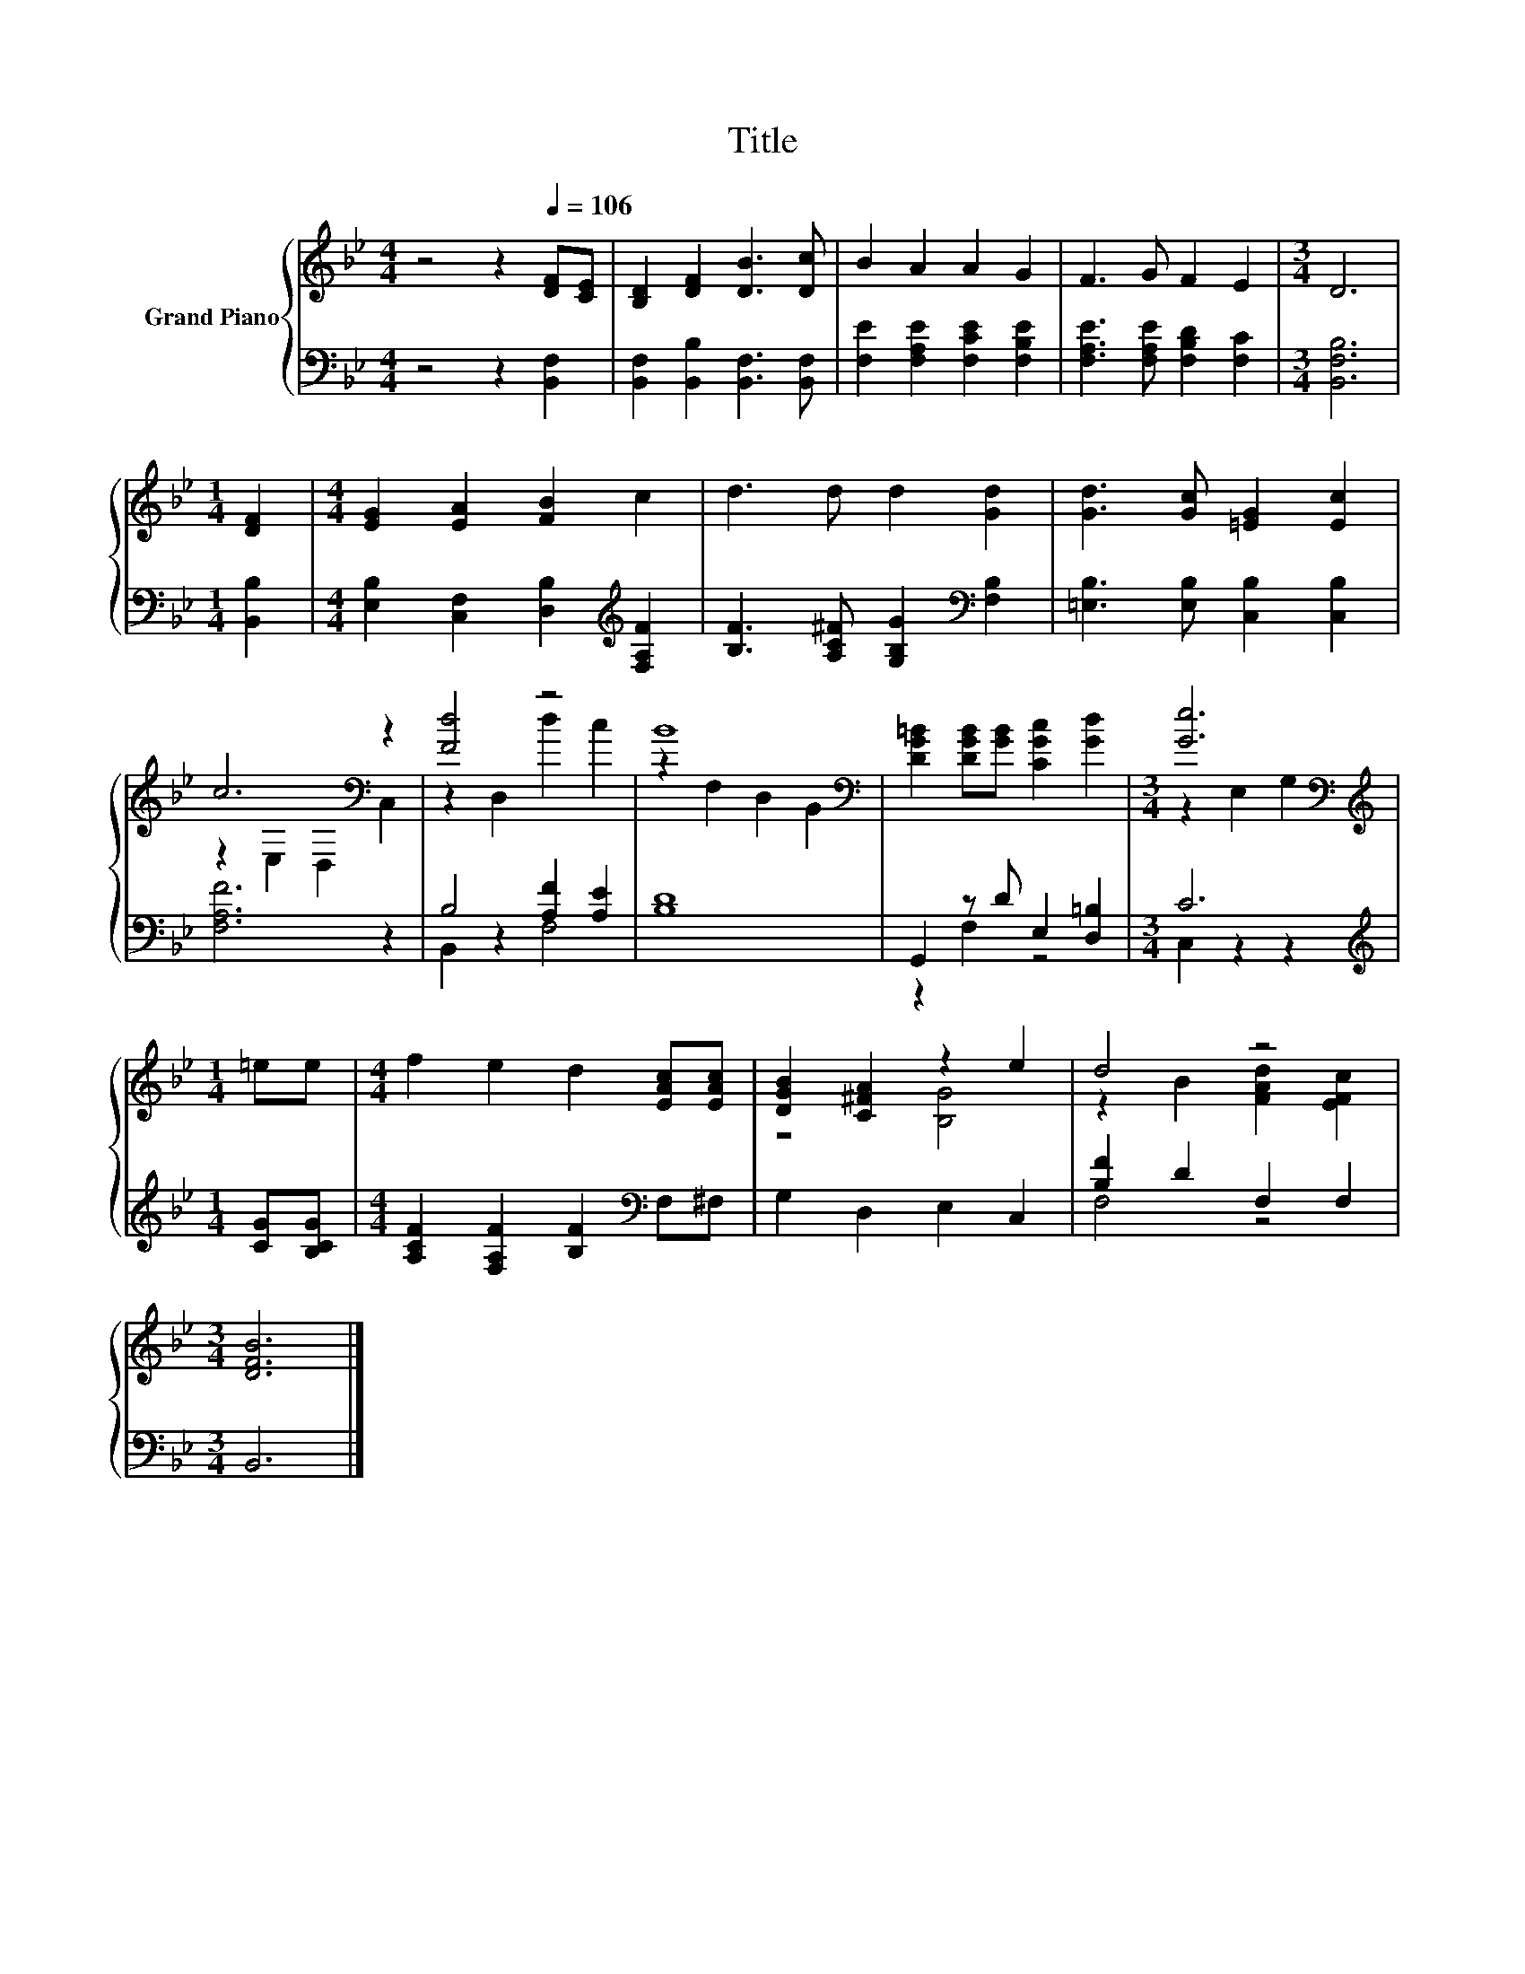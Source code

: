 X:1
T:Title
%%score { ( 1 3 ) | ( 2 4 ) }
L:1/8
M:4/4
K:Bb
V:1 treble nm="Grand Piano"
V:3 treble 
V:2 bass 
V:4 bass 
V:1
 z4 z2[Q:1/4=106] [DF][CE] | [B,D]2 [DF]2 [DB]3 [Dc] | B2 A2 A2 G2 | F3 G F2 E2 |[M:3/4] D6 | %5
[M:1/4] [DF]2 |[M:4/4] [EG]2 [EA]2 [FB]2 c2 | d3 d d2 [Gd]2 | [Gd]3 [Gc] [=EG]2 [Ec]2 | %9
 c6[K:bass] z2 | [Fd]4 z4 | B8[K:bass] | [DG=B]2 [DGB][GB] [CGc]2 [Gd]2 |[M:3/4] [Ge]6[K:bass] | %14
[M:1/4][K:treble] =ee |[M:4/4] f2 e2 d2 [EAc][EAc] | [DGB]2 [C^FA]2 z2 e2 | d4 z4 | %18
[M:3/4] [DFB]6 |] %19
V:2
 z4 z2 [B,,F,]2 | [B,,F,]2 [B,,B,]2 [B,,F,]3 [B,,F,] | [F,E]2 [F,A,E]2 [F,CE]2 [F,B,E]2 | %3
 [F,A,E]3 [F,A,E] [F,B,D]2 [F,C]2 |[M:3/4] [B,,F,B,]6 |[M:1/4] [B,,B,]2 | %6
[M:4/4] [E,B,]2 [C,F,]2 [D,B,]2[K:treble] [F,A,F]2 | [B,F]3 [A,C^F] [G,B,G]2[K:bass] [F,B,]2 | %8
 [=E,B,]3 [E,B,] [C,B,]2 [C,B,]2 | [F,A,F]6 z2 | B,4 [A,F]2 [A,E]2 | [B,D]8 | %12
 G,,2 z D E,2 [D,=B,]2 |[M:3/4] C6 |[M:1/4][K:treble] [CG][B,CG] | %15
[M:4/4] [A,CF]2 [F,A,F]2 [B,F]2[K:bass] F,^F, | G,2 D,2 E,2 C,2 | [B,F]2 D2 F,2 F,2 | %18
[M:3/4] B,,6 |] %19
V:3
 x8 | x8 | x8 | x8 |[M:3/4] x6 |[M:1/4] x2 |[M:4/4] x8 | x8 | x8 | z2[K:bass] E,2 D,2 C,2 | %10
 z2 D,2 d2 c2 | z2[K:bass] F,2 D,2 B,,2 | x8 |[M:3/4] z2[K:bass] E,2 G,2 |[M:1/4][K:treble] x2 | %15
[M:4/4] x8 | z4 [B,G]4 | z2 B2 [FAd]2 [EFc]2 |[M:3/4] x6 |] %19
V:4
 x8 | x8 | x8 | x8 |[M:3/4] x6 |[M:1/4] x2 |[M:4/4] x6[K:treble] x2 | x6[K:bass] x2 | x8 | x8 | %10
 B,,2 z2 F,4 | x8 | z2 F,2 z4 |[M:3/4] C,2 z2 z2 |[M:1/4][K:treble] x2 |[M:4/4] x6[K:bass] x2 | %16
 x8 | F,4 z4 |[M:3/4] x6 |] %19

